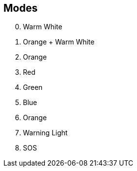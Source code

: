 == Modes

[start=0]
. Warm White
. Orange + Warm White
. Orange
. Red
. Green
. Blue
. Orange
. Warning Light
. SOS